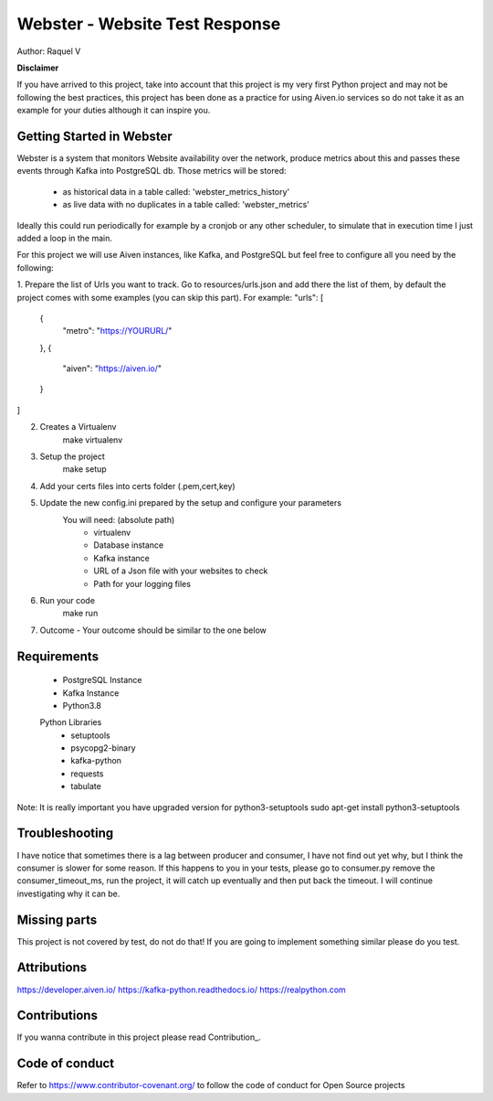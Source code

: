 =======
Webster - Website Test Response
=======

.. image:: webster/resources/webster.png
Author: Raquel V

**Disclaimer**

If you have arrived to this project, take into account that this project is my very first Python project
and may not be following the best practices, this project has been done as a practice for using Aiven.io services
so do not take it as an example for your duties although it can inspire you.

-----
Getting Started in Webster
-----

Webster is a system that monitors Website availability over the network,
produce metrics about this and passes these events through Kafka into PostgreSQL db.
Those metrics will be stored:
    - as historical data in a table called: 'webster_metrics_history'
    - as live data with no duplicates in a table called: 'webster_metrics'

Ideally this could run periodically for example by a cronjob or any other scheduler, to simulate that in execution time
I just added a loop in the main.

For this project we will use Aiven instances, like Kafka, and PostgreSQL but feel free to configure all you need
by the following:

1. Prepare the list of Urls you want to track. Go to resources/urls.json and add there the list of them, by default
the project comes with some examples (you can skip this part).
For example:
"urls": [
    {
        "metro": "https://YOURURL/"
    },
    {
        "aiven": "https://aiven.io/"
    }
]

2. Creates a Virtualenv
    make virtualenv

3. Setup the project
    make setup

4. Add your certs files into certs folder (.pem,cert,key)

5. Update the new config.ini prepared by the setup and configure your parameters
    You will need: (absolute path)
        - virtualenv
        - Database instance
        - Kafka instance
        - URL of a Json file with your websites to check
        - Path for your logging files

6. Run your code
    make run

7. Outcome - Your outcome should be similar to the one below

.. image:: webster/resources/outcome_example.png

-----
Requirements
-----
    * PostgreSQL Instance
    * Kafka Instance
    * Python3.8
    Python Libraries
        * setuptools
        * psycopg2-binary
        * kafka-python
        * requests
        * tabulate
Note: It is really important you have upgraded version for  python3-setuptools
sudo apt-get install python3-setuptools

----
Troubleshooting
----
I have notice that sometimes there is a lag between producer and consumer, I have not find out yet why, but I think
the consumer is slower for some reason. If this happens to you in your tests, please go to consumer.py
remove the consumer_timeout_ms, run the project, it will catch up eventually and then put back the timeout.
I will continue investigating why it can be.

-----
Missing parts
-----
This project is not covered by test, do not do that! If you are going to implement something similar please do you test.

-----
Attributions
-----
https://developer.aiven.io/
https://kafka-python.readthedocs.io/
https://realpython.com

-----
Contributions
-----
If you wanna contribute in this project please read Contribution_.

.. _CONTRIBUTING:


-----
Code of conduct
-----
Refer to https://www.contributor-covenant.org/ to follow the code of conduct for Open Source projects